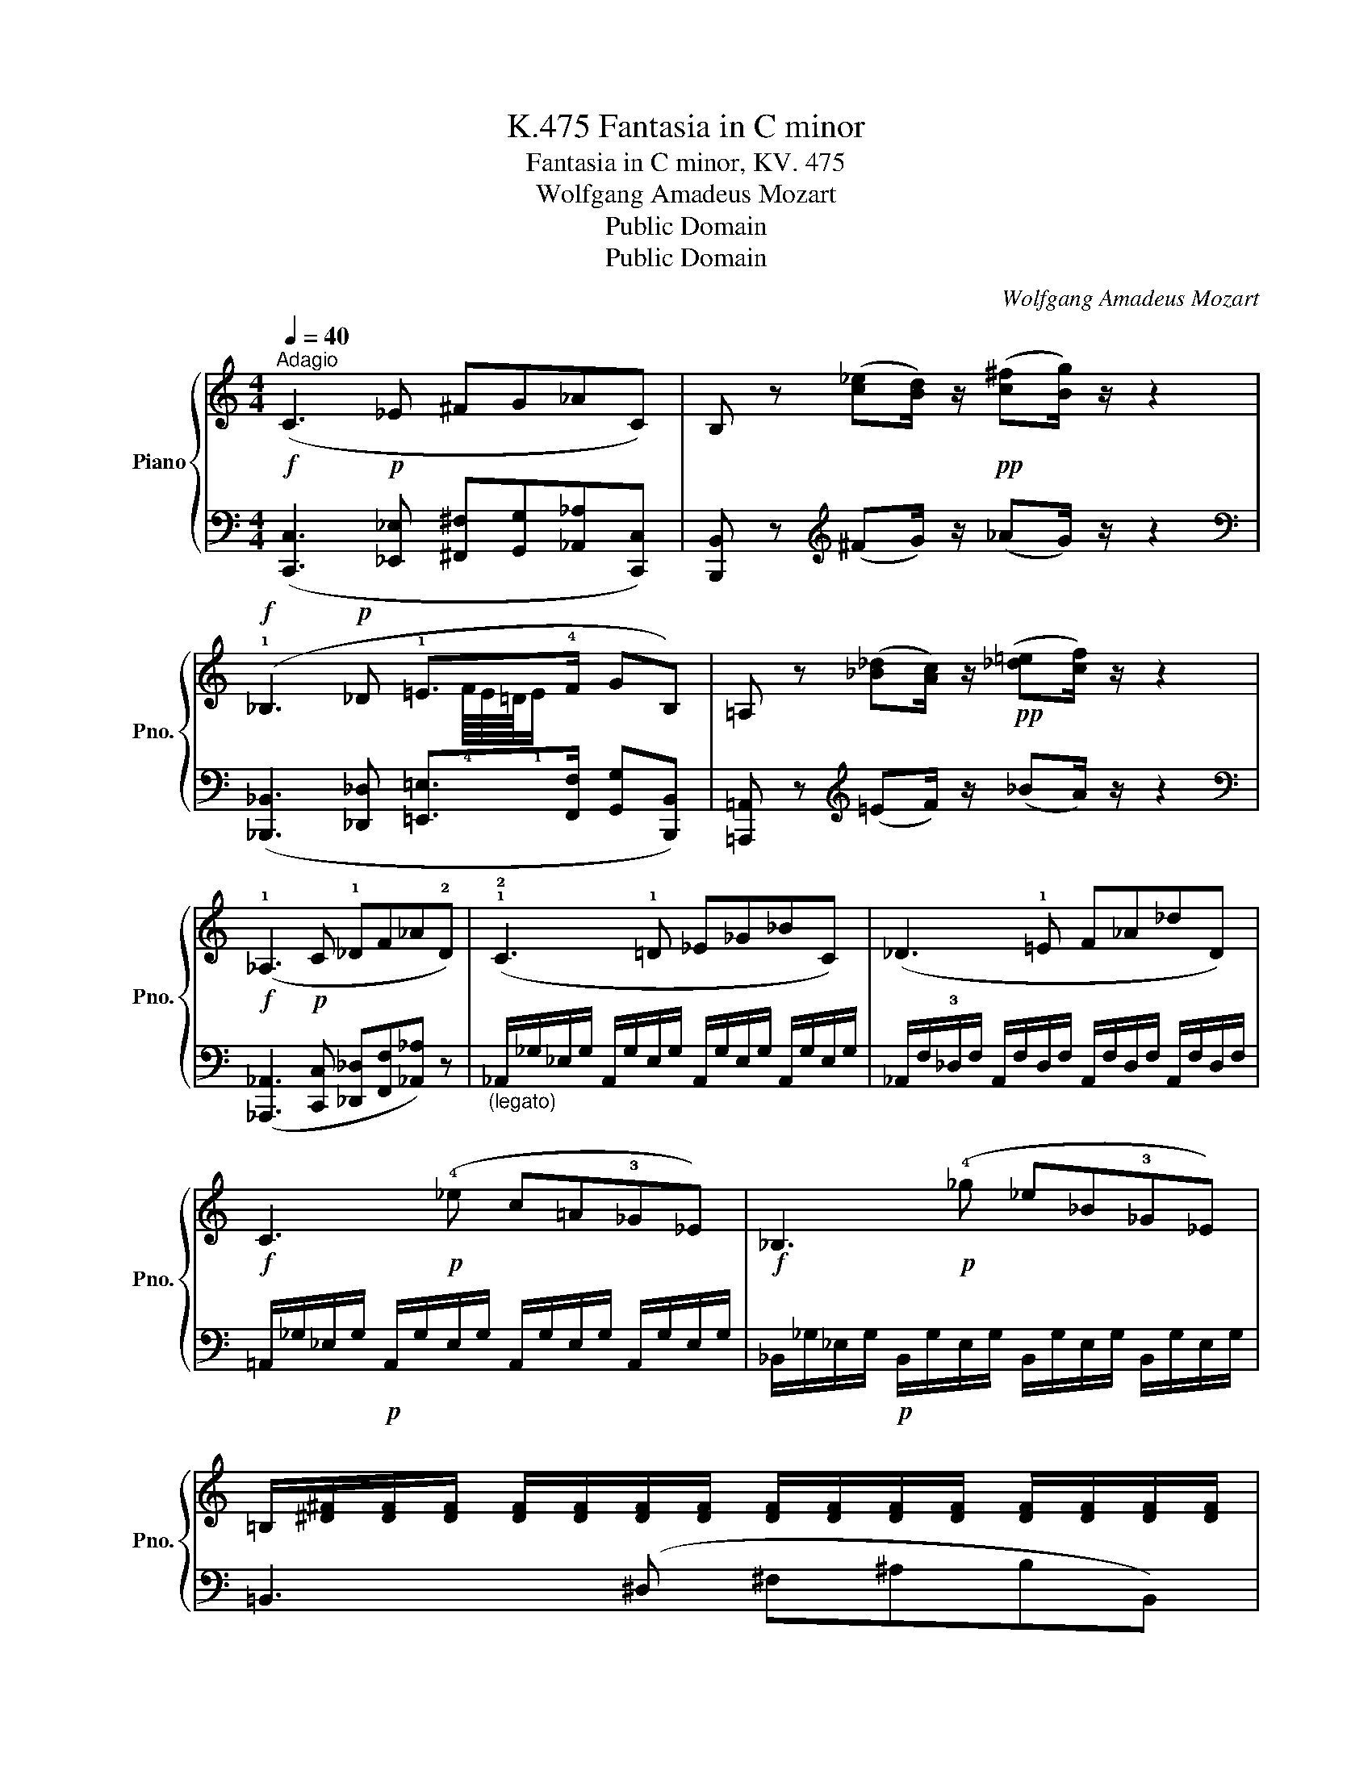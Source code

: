 X:1
T:Fantasia in C minor, K.475
T:Fantasia in C minor, KV. 475
T:Wolfgang Amadeus Mozart
T:Public Domain
T:Public Domain
C:Wolfgang Amadeus Mozart
Z:Public Domain
%%score { ( 1 3 ) | ( 2 4 ) }
L:1/8
Q:1/4=40
M:4/4
K:C
V:1 treble nm="Piano" snm="Pno."
V:3 treble 
V:2 bass 
V:4 bass 
V:1
"^Adagio"!f! (C3!p! _E ^FG_AC) | B, z ([c_e][Bd]/) z/!pp! ([c^f][Bg]/) z/ z2 | %2
!f! (!1!_B,3!p! _D !1!=E>!4!F GB,) | =A, z ([_B_d][Ac]/) z/!pp! ([_d=e][cf]/) z/ z2 | %4
!f! (!1!_A,3!p! C !1!_DF_A!2!D) | (!1!!2!C3 !1!=D _E_G_BC) | (_D3 !1!=E F_A_dD) | %7
!f! C3!p! (!4!_e c=A!3!_G_E) |!f! _B,3!p! (!4!_g _e_B!3!_G_E) | %9
 =B,/[^D^F]/[DF]/[DF]/ [DF]/[DF]/[DF]/[DF]/ [DF]/[DF]/[DF]/[DF]/ [DF]/[DF]/[DF]/[DF]/ | %10
!f! [E^F]/[EF]/[EF]/[EF]/!p! [EF]/[EF]/[EF]/[EF]/ [EF]/[EF]/[EF]/[EF]/ [EF]/[EF]/[EF]/[EF]/ | %11
!f! [^CEG]/[CEG]/[CEG]/[CEG]/!p! [CEG]/[CEG]/[CEG]/[CEG]/ [CEG]/[CEG]/[CEG]/[CEG]/ [CEG]/[CEG]/[CEG]/[CEG]/ | %12
!f! [=C=F]/[CF]/[CF]/[CF]/!p! [CF]/[CF]/[CF]/[CF]/ [CF]/[CF]/[CF]/[CF]/ [CF]/[CF]/[CF]/[CF]/ | %13
!f! [B,DF]/[B,DF]/[B,DF]/[B,DF]/!p! [B,DF]/[B,DF]/[B,DF]/[B,DF]/ [B,DF]/[B,DF]/[B,DF]/[B,DF]/ [B,DF]/[B,DF]/[B,DF]/[B,DF]/ | %14
!f! [_B,_E]/[B,E]/[B,E]/[B,E]/!p! [B,E]/[B,E]/[B,E]/[B,E]/ [B,E]/[B,E]/[B,E]/[B,E]/ [B,E]/[B,E]/[B,E]/[B,E]/ | %15
 (!1!!4![^A,^D]/^C/)C/C/ (!2!C/=B,/)!2!B,/!2!B,/ (!5![A,^F]/E/)E/E/ ([B,E]/^D/)D/D/ | z8 | z8 | %18
 z8 | z8 | z z z z z z z z |] %21
V:2
 ([C,,C,]3 [_E,,_E,] [^F,,^F,][G,,G,][_A,,_A,][C,,C,]) | %1
 [B,,,B,,] z[K:treble] (^FG/) z/ (_AG/) z/ z2 | %2
[K:bass] ([_B,,,_B,,]3 [_D,,_D,] [=E,,=E,]>[F,,F,] [G,,G,][B,,,B,,]) | %3
 [=A,,,=A,,] z[K:treble] (=EF/) z/ (_BA/) z/ z2 | %4
[K:bass] ([_A,,,_A,,]3 [C,,C,] [_D,,_D,][F,,F,][_A,,_A,]) z | %5
"_(legato)" _A,,/_G,/_E,/G,/ A,,/G,/E,/G,/ A,,/G,/E,/G,/ A,,/G,/E,/G,/ | %6
 _A,,/F,/!3!_D,/F,/ A,,/F,/D,/F,/ A,,/F,/D,/F,/ A,,/F,/D,/F,/ | %7
 =A,,/_G,/_E,/G,/!p! A,,/G,/E,/G,/ A,,/G,/E,/G,/ A,,/G,/E,/G,/ | %8
 _B,,/_G,/_E,/G,/!p! B,,/G,/E,/G,/ B,,/G,/E,/G,/ B,,/G,/E,/G,/ | =B,,3 (^D, ^F,^A,B,B,,) | %10
!f! [^A,,,^A,,]3!p! (^C, ^F,^A,^CA,,) |!f! [=A,,,=A,,]3!p! (^C, E,^G,A,A,,) | %12
 [_A,,,_A,,]3!p! (!5!=C, !3!=F,G,_A,A,,) | [G,,,G,,]3!p! (B,, D,^F,G,G,,) | %14
 [_G,,,_G,,]3!p! (_B,, _E,F,_G,G,,) | [^F,,^F,]4 [F,,F,]4 | z8 | z8 | z8 | z8 | z z z z z z z z |] %21
V:3
 x8 | x8 | x37/8 !4!F/8E/8=D/8!1!E/ x5/2 | x8 | x8 | x8 | x8 | x8 | x8 | x8 | x8 | x8 | x8 | x8 | %14
 x8 | x8 | x8 | x8 | x8 | x8 | x8 |] %21
V:4
 x8 | x2[K:treble] x6 |[K:bass] x8 | x2[K:treble] x6 |[K:bass] x8 | x8 | x8 | x8 | x8 | x8 | x8 | %11
 x8 | x8 | x8 | x8 | (=E,2 ^D,2) (^C,2 B,,2) | x8 | x8 | x8 | x8 | x8 |] %21

